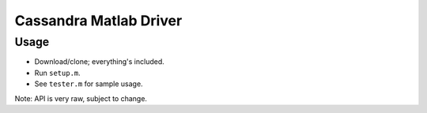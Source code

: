 Cassandra Matlab Driver
=======================

Usage
-----

- Download/clone; everything's included.
- Run ``setup.m``.
- See ``tester.m`` for sample usage.

Note: API is very raw, subject to change.

